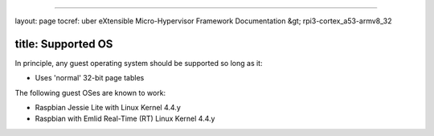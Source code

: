 
----

layout: page
tocref: uber eXtensible Micro-Hypervisor Framework Documentation &gt; rpi3-cortex_a53-armv8_32  

title: Supported OS
-------------------

In principle, any guest operating system should be supported so 
long as it:


* Uses 'normal' 32-bit page tables

The following guest OSes are known to work:


* Raspbian Jessie Lite with Linux Kernel 4.4.y
* Raspbian with Emlid Real-Time (RT) Linux Kernel 4.4.y
